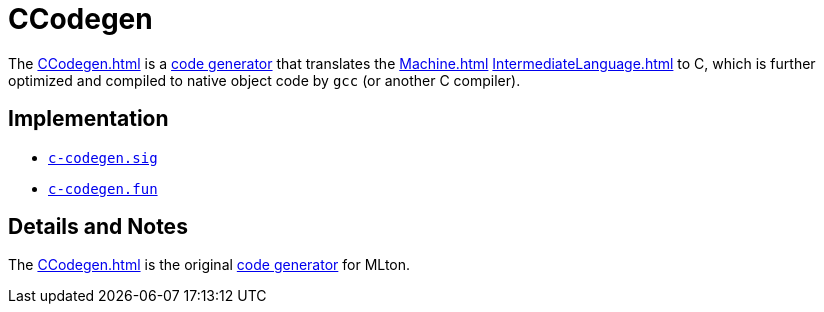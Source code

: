 = CCodegen

The <<CCodegen#>> is a <<Codegen#,code generator>> that translates the
<<Machine#>> <<IntermediateLanguage#>> to C, which is further optimized
and compiled to native object code by `gcc` (or another C compiler).

== Implementation

* https://github.com/MLton/mlton/blob/master/mlton/codegen/c-codegen/c-codegen.sig[`c-codegen.sig`]
* https://github.com/MLton/mlton/blob/master/mlton/codegen/c-codegen/c-codegen.fun[`c-codegen.fun`]

== Details and Notes

The <<CCodegen#>> is the original <<Codegen#,code generator>> for MLton.
